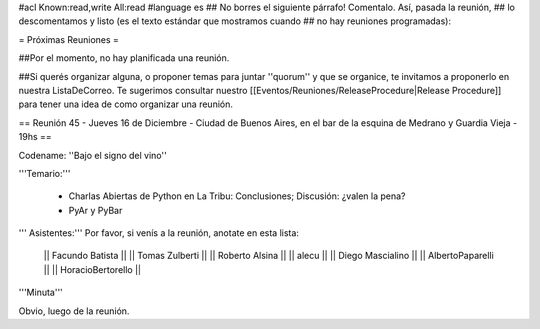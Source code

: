 #acl Known:read,write All:read
#language es
## No borres el siguiente párrafo! Comentalo. Así, pasada la reunión,
## lo descomentamos y listo (es el texto estándar que mostramos cuando
## no hay reuniones programadas):

= Próximas Reuniones =

##Por el momento, no hay planificada una reunión. 

##Si querés organizar alguna, o proponer temas para juntar ''quorum'' y que se organice, te invitamos a proponerlo en nuestra ListaDeCorreo. Te sugerimos consultar nuestro [[Eventos/Reuniones/ReleaseProcedure|Release Procedure]] para tener una idea de como organizar una reunión.

== Reunión 45 - Jueves 16 de Diciembre - Ciudad de Buenos Aires, en el bar de la esquina de Medrano y Guardia Vieja - 19hs ==

Codename: ''Bajo el signo del vino''

'''Temario:'''

 * Charlas Abiertas de Python en La Tribu: Conclusiones; Discusión: ¿valen la pena?
 * PyAr y PyBar

''' Asistentes:''' Por favor, si venís a la reunión, anotate en esta lista:

  || Facundo Batista ||
  || Tomas Zulberti ||
  || Roberto Alsina ||
  || alecu ||
  || Diego Mascialino ||
  || AlbertoPaparelli ||
  || HoracioBertorello ||

'''Minuta'''

Obvio, luego de la reunión.
